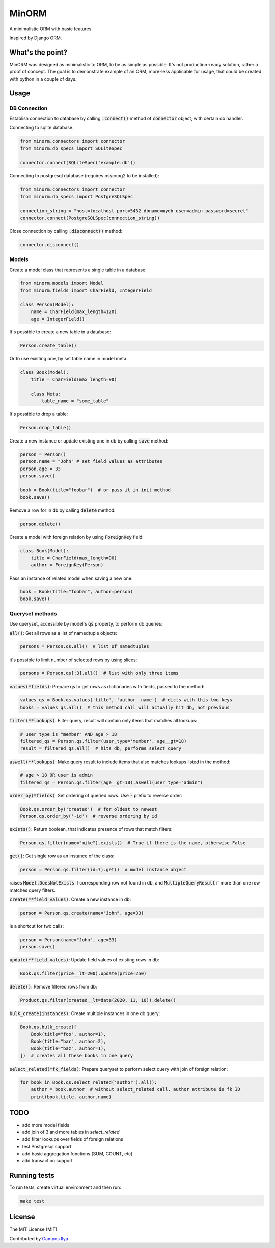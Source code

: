 MinORM
======

A minimalistic ORM with basic features.

Inspired by Django ORM.

What's the point?
-----------------
MinORM was designed as minimalistic to ORM, to be as simple as possible.
It's not production-ready solution, rather a proof of concept. The goal is to demonstrate example of an ORM,
more-less applicable for usage, that could be created with python in a couple of days.

Usage
-----
DB Connection
*************

Establish connection to database by calling :code:`.connect()` method of :code:`connector` object, with certain db handler.

Connecting to sqlite database:

.. code:: python

    from minorm.connectors import connector
    from minorm.db_specs import SQLiteSpec

    connector.connect(SQLiteSpec('example.db'))

Connecting to postgresql database (requires psycopg2 to be installed):

.. code:: python

    from minorm.connectors import connector
    from minorm.db_specs import PostgreSQLSpec

    connection_string = "host=localhost port=5432 dbname=mydb user=admin password=secret"
    connector.connect(PostgreSQLSpec(connection_string))

Close connection by calling :code:`.disconnect()` method:

.. code:: python

    connector.disconnect()

Models
******

Create a model class that represents a single table in a database:

.. code:: python

    from minorm.models import Model
    from minorm.fields import CharField, IntegerField

    class Person(Model):
        name = CharField(max_length=120)
        age = IntegerField()

It's possible to create a new table in a database:

.. code:: python

    Person.create_table()

Or to use existing one, by set table name in model meta:

.. code:: python

    class Book(Model):
        title = CharField(max_length=90)

        class Meta:
            table_name = "some_table"

It's possible to drop a table:

.. code:: python

    Person.drop_table()

Create a new instance or update existing one in db by calling :code:`save` method:

.. code:: python

    person = Person()
    person.name = "John" # set field values as attributes
    person.age = 33
    person.save()

    book = Book(title="foobar")  # or pass it in init method
    book.save()

Remove a row for in db by calling :code:`delete` method:

.. code:: python

    person.delete()

Create a model with foreign relation by using :code:`ForeignKey` field:

.. code:: python

    class Book(Model):
        title = CharField(max_length=90)
        author = ForeignKey(Person)

Pass an instance of related model when saving a new one:

.. code:: python

    book = Book(title="foobar", author=person)
    book.save()

Queryset methods
****************
Use queryset, accessible by model's :code:`qs` property, to perform db queries:

:code:`all()`: Get all rows as a list of namedtuple objects:

.. code:: python

    persons = Person.qs.all()  # list of namedtuples

it's possible to limit number of selected rows by using slices:

.. code:: python

    persons = Person.qs[:3].all()  # list with only three items

:code:`values(*fields)`: Prepare qs to get rows as dictionaries with fields, passed to the method:

.. code:: python

    values_qs = Book.qs.values('title', 'author__name')  # dicts with this two keys
    books = values_qs.all()  # this method call will actually hit db, not previous

:code:`filter(**lookups)`: Filter query, result will contain only items that matches all lookups:

.. code:: python

    # user type is "member" AND age > 18
    filtered_qs = Person.qs.filter(user_type='member', age__gt=18)
    result = filtered_qs.all()  # hits db, performs select query

:code:`aswell(**lookups)`: Make query result to include items that also matches lookups listed in the method:

.. code:: python

    # age > 18 OR user is admin
    filtered_qs = Person.qs.filter(age__gt=18).aswell(user_type="admin")

:code:`order_by(*fields)`: Set ordering of queried rows. Use :code:`-` prefix to reverse order:

.. code:: python

    Book.qs.order_by('created')  # for oldest to newest
    Person.qs.order_by('-id')  # reverse ordering by id

:code:`exists()`: Return boolean, that indicates presence of rows that match filters:

.. code:: python

    Person.qs.filter(name="mike").exists()  # True if there is the name, otherwise False

:code:`get()`: Get single row as an instance of the class:

.. code:: python

    person = Person.qs.filter(id=7).get()  # model instance object

raises :code:`Model.DoesNotExists` if corresponding row not found in db,
and :code:`MultipleQueryResult` if more than one row matches query filters.

:code:`create(**field_values)`: Create a new instance in db:

.. code:: python

    person = Person.qs.create(name="John", age=33)

is a shortcut for two calls:

.. code:: python

    person = Person(name="John", age=33)
    person.save()

:code:`update(**field_values)`: Update field values of existing rows in db:

.. code:: python

    Book.qs.filter(price__lt=200).update(price=250)


:code:`delete()`: Remove filtered rows from db:

.. code:: python

    Product.qs.filter(created__lt=date(2020, 11, 10)).delete()

:code:`bulk_create(instances)`: Create multiple instances in one db query:

.. code:: python

    Book.qs.bulk_create([
        Book(title="foo", author=1),
        Book(title="bar", author=2),
        Book(title="baz", author=1),
    ])  # creates all these books in one query


:code:`select_related(*fk_fields)`: Prepare queryset to perform select query with join of foreign relation:

.. code:: python

    for book in Book.qs.select_related('author').all():
        author = book.author  # without select_related call, author attribute is fk ID
        print(book.title, author.name)

TODO
----
* add more model fields
* add join of 3 and more tables in `select_related`
* add filter lookups over fields of foreign relations
* test Postgresql support
* add basic aggregation functions (SUM, COUNT, etc)
* add transaction support

Running tests
-------------
To run tests, create virtual environment and then run:

.. code:: bash

    make test

License
-------
The MIT License (MIT)


Contributed by `Campos Ilya`_

.. _Campos Ilya: https://github.com/EliasCampos